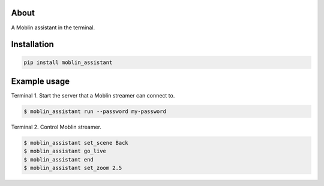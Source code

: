About
=====

A Moblin assistant in the terminal.

Installation
============

.. code-block:: python

    pip install moblin_assistant

Example usage
=============

Terminal 1. Start the server that a Moblin streamer can connect to.

.. code-block:: text

   $ moblin_assistant run --password my-password

Terminal 2. Control Moblin streamer.

.. code-block:: text

   $ moblin_assistant set_scene Back
   $ moblin_assistant go_live
   $ moblin_assistant end
   $ moblin_assistant set_zoom 2.5
